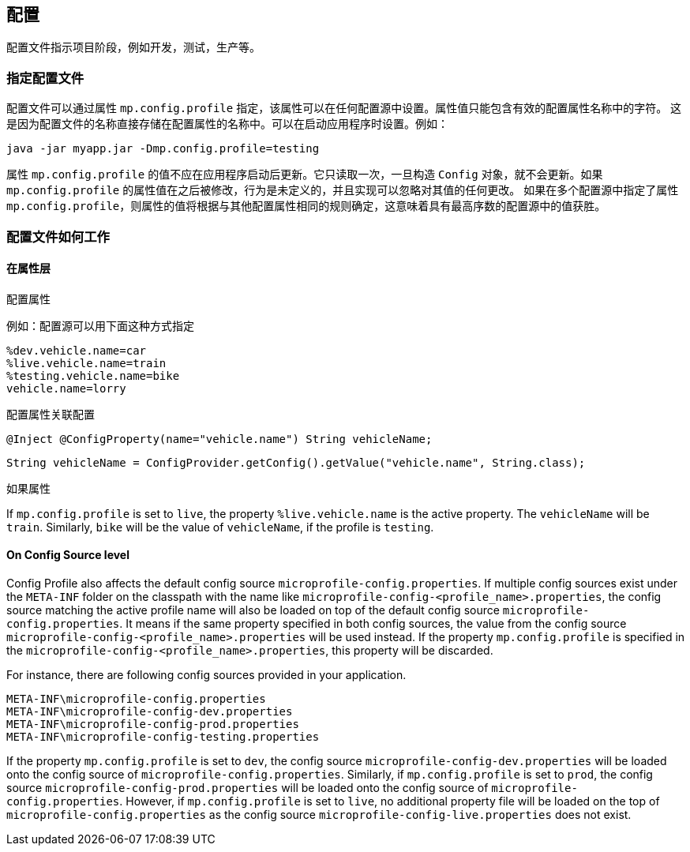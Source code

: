 //
// Copyright (c) 2020 Contributors to the Eclipse Foundation
//
// See the NOTICE file(s) distributed with this work for additional
// information regarding copyright ownership.
//
// Licensed under the Apache License, Version 2.0 (the "License");
// You may not use this file except in compliance with the License.
// You may obtain a copy of the License at
//
//    http://www.apache.org/licenses/LICENSE-2.0
//
// Unless required by applicable law or agreed to in writing, software
// distributed under the License is distributed on an "AS IS" BASIS,
// WITHOUT WARRANTIES OR CONDITIONS OF ANY KIND, either express or implied.
// See the License for the specific language governing permissions and
// limitations under the License.
// Contributors:
// Emily Jiang


[[configprofile]]

// == Config Profile
//
// Config Profile indicates the project phase, such as dev, testing, live, etc.

== 配置

配置文件指示项目阶段，例如开发，测试，生产等。

// === Specify Config Profile
//
// The config profile can be specified via the property `mp.config.profile`, which can be set in any of the configuration sources. The value of the property can contain only characters that are valid for config property names.
// This is because the name of the profile is directly stored in the name of the config property. It can be set when starting your application. e.g.

=== 指定配置文件

配置文件可以通过属性 `mp.config.profile` 指定，该属性可以在任何配置源中设置。属性值只能包含有效的配置属性名称中的字符。
这是因为配置文件的名称直接存储在配置属性的名称中。可以在启动应用程序时设置。例如：

[source, text]
----
java -jar myapp.jar -Dmp.config.profile=testing
----

// The value of the property `mp.config.profile` shouldn't be updated after the application is started. It's only read once and will not be updated once the `Config` object is constructed. If the property value of `mp.config.profile` is modified afterwards, the behavior is undefined and any changes to its value made later can be ignored by the implementation.
//
// The value of the property `mp.config.profile` specifies a single active profile. Implementations are free to provide additional mechanisms to support multiple active profiles.
// If the property `mp.config.profile` is specified in multiple config sources, the value of the property is determined following the same rules as other configuration properties, which means the value in the config source with the highest ordinal wins.

属性 `mp.config.profile` 的值不应在应用程序启动后更新。它只读取一次，一旦构造 `Config` 对象，就不会更新。如果 `mp.config.profile` 的属性值在之后被修改，行为是未定义的，并且实现可以忽略对其值的任何更改。
如果在多个配置源中指定了属性 `mp.config.profile`，则属性的值将根据与其他配置属性相同的规则确定，这意味着具有最高序数的配置源中的值获胜。


// === How Config Profile works

=== 配置文件如何工作

// ==== On Property level
// The configuration property that utilizes the Config Profile is called a "profile-specific" property. A "profile-specific" property name consists of the following sequence: `% <profile name>.<original property name>`.
//
// Conforming implementations are required to search for a configuration source with the highest ordinal (priority) that provides either the property name or the "profile-specific" property name.
// If the configuration source provides the "profile-specific" name, the value of the "profile-specific" property will be returned. If it doesn't contain the "profile-specific" name, the value of the plain property will be returned.

==== 在属性层
配置属性

// For instance, a config source can be specified as follows.
例如：配置源可以用下面这种方式指定

[source, text]
----
%dev.vehicle.name=car
%live.vehicle.name=train
%testing.vehicle.name=bike
vehicle.name=lorry
----

// A config property associated with the Config Profile can be looked up as shown below.

配置属性关联配置

[source, text]
----
@Inject @ConfigProperty(name="vehicle.name") String vehicleName;
----

[source, text]
----
String vehicleName = ConfigProvider.getConfig().getValue("vehicle.name", String.class);
----

// If the property `mp.config.profile` is set to `dev`, the property `%dev.vehicle.name` is the Active Property. An active property overrides the properties in the same config source.
// In more details, if `mp.config.profile` is set to `dev`, the property `%dev.vehicle.name` overrides the property `vehicle.name`. The `vehicleName` will be set to `car`.
// The properties `%live.vehicle.name` and `%testing.vehicle.name` are inactive config properties and don't override the property `vehicle.name`.

如果属性

If `mp.config.profile` is set to `live`, the property `%live.vehicle.name` is the active property. The `vehicleName` will be `train`. Similarly, `bike` will be the value of `vehicleName`, if the profile is `testing`.

==== On Config Source level

Config Profile also affects the default config source `microprofile-config.properties`. If multiple config sources exist under the `META-INF` folder on the classpath with the name like `microprofile-config-<profile_name>.properties`,
the config source matching the active profile name will also be loaded on top of the default config source `microprofile-config.properties`. It means if the same property specified in both config sources, the value from the config source
`microprofile-config-<profile_name>.properties` will be used instead. If the property `mp.config.profile` is specified in the `microprofile-config-<profile_name>.properties`, this property will be discarded.

For instance, there are following config sources provided in your application.

```
META-INF\microprofile-config.properties
META-INF\microprofile-config-dev.properties
META-INF\microprofile-config-prod.properties
META-INF\microprofile-config-testing.properties
```
If the property `mp.config.profile` is set to `dev`, the config source `microprofile-config-dev.properties` will be loaded onto the config source of `microprofile-config.properties`.
Similarly, if `mp.config.profile` is set to `prod`, the config source `microprofile-config-prod.properties` will be loaded onto the config source of `microprofile-config.properties`.
However, if `mp.config.profile` is set to `live`, no additional property file will be loaded on the top of `microprofile-config.properties` as the config source `microprofile-config-live.properties` does not exist.
